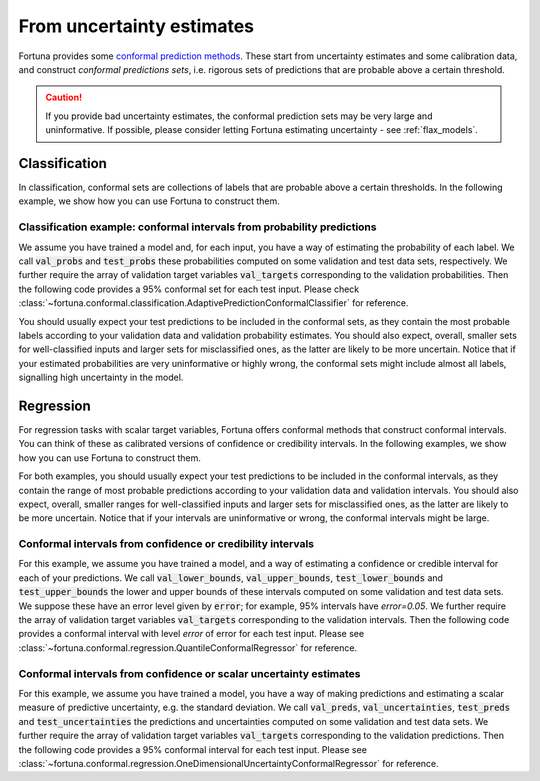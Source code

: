 .. _conformal:

From uncertainty estimates
**********************************************************************************
Fortuna provides some `conformal prediction methods <https://arxiv.org/abs/2107.07511>`__.
These start from uncertainty estimates and some calibration data, and construct *conformal predictions sets*,
i.e. rigorous sets of predictions that are probable above a certain threshold.

.. caution::
    If you provide bad uncertainty estimates, the conformal prediction sets may be very large and uninformative.
    If possible, please consider letting Fortuna estimating uncertainty - see :ref:`flax_models`.

.. _conformal_classification_usage_mode:

Classification
==============
In classification, conformal sets are collections of labels that are probable above a certain
thresholds. In the following example, we show how you can use Fortuna to construct them.

.. _conformal_classification_example:

Classification example: conformal intervals from probability predictions
-------------------------------------------------------------------------------------------------------
We assume you have trained a model and, for each input,
you have a way of estimating the probability of each label.
We call :code:`val_probs` and :code:`test_probs` these probabilities computed on some validation and test data sets,
respectively.
We further require the array of validation target variables :code:`val_targets` corresponding to the
validation probabilities. Then the following code provides a 95% conformal set for each test input.
Please check :class:`~fortuna.conformal.classification.AdaptivePredictionConformalClassifier` for reference.

.. code-block:: python
    :caption: **References:** :meth:`~fortuna.conformal.classification.AdaptivePredictionConformalClassifier.conformal_set`

    from fortuna.conformal.classification import AdaptivePredictionConformalClassifier
    conformal_sets = AdaptivePredictionConformalClassifier().conformal_set(
        val_probs=val_probs,
        test_probs=test_probs,
        val_targets=val_targets
    )

You should usually expect your test predictions to be included in the conformal sets, as they contain the most probable
labels according to your validation data and validation probability estimates.
You should also expect, overall, smaller sets for well-classified inputs and larger sets for misclassified ones,
as the latter are likely to be more uncertain. Notice that if your estimated probabilities are very uninformative or
highly wrong, the conformal sets might include almost all labels, signalling high uncertainty in the model.

.. _conformal_regression_usage_mode:

Regression
==========
For regression tasks with scalar target variables, Fortuna offers conformal methods that construct
conformal intervals. You can think of these as calibrated versions of confidence or credibility
intervals. In the following examples, we show how you can use Fortuna to construct them.

For both examples, you should usually expect your test predictions to be included in the
conformal intervals,
as they contain the range of most probable predictions according to your validation data and validation intervals.
You should also expect, overall, smaller ranges for well-classified inputs and larger sets for misclassified ones,
as the latter are likely to be more uncertain. Notice that if your intervals are uninformative or wrong,
the conformal intervals might be large.

.. _conformal_regression_example_credibility:

Conformal intervals from confidence or credibility intervals
------------------------------------------------------------------------------------
For this example,
we assume you have trained a model, and a way of estimating a confidence or credible interval for
each of your predictions.
We call :code:`val_lower_bounds`, :code:`val_upper_bounds`, :code:`test_lower_bounds` and
:code:`test_upper_bounds` the lower and upper bounds of these intervals computed on some validation and
test data sets. We suppose these have an error level given by :code:`error`; for example, 95% intervals
have `error=0.05`.
We further require the array of validation target variables :code:`val_targets` corresponding to the
validation intervals.
Then the following code provides a conformal interval with level `error` of error for each test input.
Please see :class:`~fortuna.conformal.regression.QuantileConformalRegressor` for reference.

.. code-block:: python
    :caption: **References:** :meth:`~fortuna.conformal.regression.QuantileConformalRegressor.conformal_interval`

    from fortuna.conformal.regression import QuantileConformalRegressor
    conformal_intervals = QuantileConformalRegressor().conformal_interval(
        val_lower_bounds=val_lower_bounds,
        val_upper_bounds=val_upper_bounds,
        test_lower_bounds=test_lower_bounds,
        test_upper_bounds=test_upper_bounds,
        val_targets=val_targets,
        error=error
    )

.. _conformal_regression_example_uncertainty:

Conformal intervals from confidence or scalar uncertainty estimates
-------------------------------------------------------------------------------------------------------
For this example,
we assume you have trained a model, you have a way of making predictions and estimating a scalar measure of
predictive uncertainty,
e.g. the standard deviation.
We call :code:`val_preds`, :code:`val_uncertainties`, :code:`test_preds` and
:code:`test_uncertainties` the predictions and uncertainties computed on some validation and test data sets.
We further require the array of validation target variables :code:`val_targets` corresponding to the
validation predictions.
Then the following code provides a 95% conformal interval for each test input.
Please see :class:`~fortuna.conformal.regression.OneDimensionalUncertaintyConformalRegressor` for reference.

.. code-block:: python
    :caption: **References:** :meth:`~fortuna.conformal.regression.OneDimensionalUncertaintyConformalRegressor.conformal_interval`

    from fortuna.conformal.regression import OneDimensionalUncertaintyConformalRegressor
    conformal_intervals = OneDimensionalUncertaintyConformalRegressor().conformal_interval(
        val_preds=val_preds,
        val_uncertainties=val_uncertainties,
        test_preds=test_preds,
        test_uncertainties=test_uncertainties,
        val_targets=val_targets
    )

